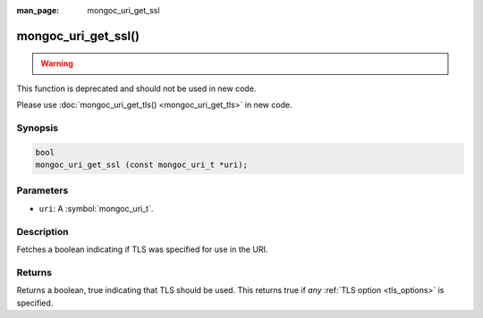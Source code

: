 :man_page: mongoc_uri_get_ssl

mongoc_uri_get_ssl()
====================

.. warning::
   .. deprecated:: 1.15.0

      This function is deprecated and should not be used in new code. See `Manage Collection Indexes <manage-collection-indexes_>`_.


This function is deprecated and should not be used in new code.

Please use :doc:`mongoc_uri_get_tls() <mongoc_uri_get_tls>` in new code.

Synopsis
--------

.. code-block:: c

  bool
  mongoc_uri_get_ssl (const mongoc_uri_t *uri);

Parameters
----------

* ``uri``: A :symbol:`mongoc_uri_t`.

Description
-----------

Fetches a boolean indicating if TLS was specified for use in the URI.

Returns
-------

Returns a boolean, true indicating that TLS should be used. This returns true if *any* :ref:`TLS option <tls_options>` is specified.

